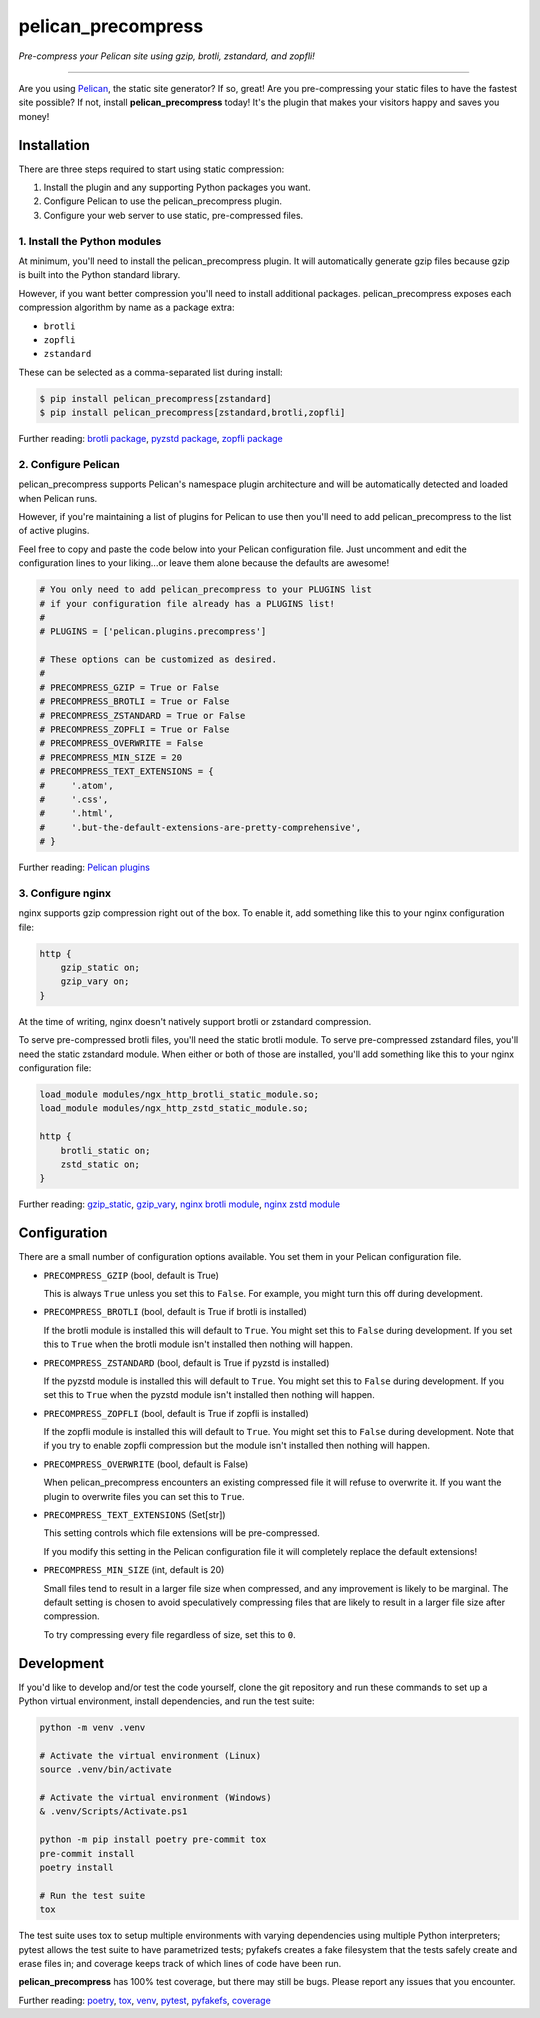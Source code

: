 ..  This file is part of the pelican_precompress plugin.
..  Copyright 2019-2025 Kurt McKee <contactme@kurtmckee.org>
..  Released under the MIT license.

pelican_precompress
*******************

*Pre-compress your Pelican site using gzip, brotli, zstandard, and zopfli!*

----

Are you using `Pelican`_, the static site generator? If so, great!
Are you pre-compressing your static files to have the fastest site possible?
If not, install **pelican_precompress** today!
It's the plugin that makes your visitors happy and saves you money!


Installation
============

There are three steps required to start using static compression:

#.  Install the plugin and any supporting Python packages you want.
#.  Configure Pelican to use the pelican_precompress plugin.
#.  Configure your web server to use static, pre-compressed files.


1. Install the Python modules
-----------------------------

At minimum, you'll need to install the pelican_precompress plugin.
It will automatically generate gzip files because gzip is built into the
Python standard library.

However, if you want better compression you'll need to install additional packages.
pelican_precompress exposes each compression algorithm by name as a package extra:

*   ``brotli``
*   ``zopfli``
*   ``zstandard``

These can be selected as a comma-separated list during install:

..  code-block:: shell-session

    $ pip install pelican_precompress[zstandard]
    $ pip install pelican_precompress[zstandard,brotli,zopfli]

Further reading: `brotli package`_, `pyzstd package`_, `zopfli package`_


2. Configure Pelican
--------------------

pelican_precompress supports Pelican's namespace plugin architecture
and will be automatically detected and loaded when Pelican runs.

However, if you're maintaining a list of plugins for Pelican to use
then you'll need to add pelican_precompress to the list of active plugins.

Feel free to copy and paste the code below into your Pelican configuration file.
Just uncomment and edit the configuration lines to your liking...or leave
them alone because the defaults are awesome!

..  code-block:: python

    # You only need to add pelican_precompress to your PLUGINS list
    # if your configuration file already has a PLUGINS list!
    #
    # PLUGINS = ['pelican.plugins.precompress']

    # These options can be customized as desired.
    #
    # PRECOMPRESS_GZIP = True or False
    # PRECOMPRESS_BROTLI = True or False
    # PRECOMPRESS_ZSTANDARD = True or False
    # PRECOMPRESS_ZOPFLI = True or False
    # PRECOMPRESS_OVERWRITE = False
    # PRECOMPRESS_MIN_SIZE = 20
    # PRECOMPRESS_TEXT_EXTENSIONS = {
    #     '.atom',
    #     '.css',
    #     '.html',
    #     '.but-the-default-extensions-are-pretty-comprehensive',
    # }

Further reading: `Pelican plugins`_


3. Configure nginx
------------------

nginx supports gzip compression right out of the box.
To enable it, add something like this to your nginx configuration file:

..  code-block:: nginx

    http {
        gzip_static on;
        gzip_vary on;
    }

At the time of writing, nginx doesn't natively support brotli or zstandard compression.

To serve pre-compressed brotli files, you'll need the static brotli module.
To serve pre-compressed zstandard files, you'll need the static zstandard module.
When either or both of those are installed,
you'll add something like this to your nginx configuration file:

..  code-block:: nginx

    load_module modules/ngx_http_brotli_static_module.so;
    load_module modules/ngx_http_zstd_static_module.so;

    http {
        brotli_static on;
        zstd_static on;
    }

Further reading: `gzip_static`_, `gzip_vary`_, `nginx brotli module`_, `nginx zstd module`_


Configuration
=============

There are a small number of configuration options available.
You set them in your Pelican configuration file.

*   ``PRECOMPRESS_GZIP`` (bool, default is True)

    This is always ``True`` unless you set this to ``False``.
    For example, you might turn this off during development.

*   ``PRECOMPRESS_BROTLI`` (bool, default is True if brotli is installed)

    If the brotli module is installed this will default to ``True``.
    You might set this to ``False`` during development.
    If you set this to ``True`` when the brotli module isn't installed
    then nothing will happen.

*   ``PRECOMPRESS_ZSTANDARD`` (bool, default is True if pyzstd is installed)

    If the pyzstd module is installed this will default to ``True``.
    You might set this to ``False`` during development.
    If you set this to ``True`` when the pyzstd module isn't installed
    then nothing will happen.

*   ``PRECOMPRESS_ZOPFLI`` (bool, default is True if zopfli is installed)

    If the zopfli module is installed this will default to ``True``.
    You might set this to ``False`` during development.
    Note that if you try to enable zopfli compression but the module
    isn't installed then nothing will happen.

*   ``PRECOMPRESS_OVERWRITE`` (bool, default is False)

    When pelican_precompress encounters an existing compressed file
    it will refuse to overwrite it. If you want the plugin to overwrite
    files you can set this to ``True``.

*   ``PRECOMPRESS_TEXT_EXTENSIONS`` (Set[str])

    This setting controls which file extensions will be pre-compressed.

    If you modify this setting in the Pelican configuration file it will
    completely replace the default extensions!

*   ``PRECOMPRESS_MIN_SIZE`` (int, default is 20)

    Small files tend to result in a larger file size when compressed, and any
    improvement is likely to be marginal. The default setting is chosen to
    avoid speculatively compressing files that are likely to result in a
    larger file size after compression.

    To try compressing every file regardless of size, set this to ``0``.


Development
===========

If you'd like to develop and/or test the code yourself,
clone the git repository and run these commands to set
up a Python virtual environment, install dependencies,
and run the test suite:

..  code-block:: shell

    python -m venv .venv

    # Activate the virtual environment (Linux)
    source .venv/bin/activate

    # Activate the virtual environment (Windows)
    & .venv/Scripts/Activate.ps1

    python -m pip install poetry pre-commit tox
    pre-commit install
    poetry install

    # Run the test suite
    tox

The test suite uses tox to setup multiple environments with varying
dependencies using multiple Python interpreters; pytest allows the
test suite to have parametrized tests; pyfakefs creates a fake
filesystem that the tests safely create and erase files in;
and coverage keeps track of which lines of code have been run.

**pelican_precompress** has 100% test coverage, but there may still be bugs.
Please report any issues that you encounter.

Further reading: `poetry`_, `tox`_, `venv`_, `pytest`_, `pyfakefs`_, `coverage`_


..  Links
..  =====

..  _Pelican: https://getpelican.com/
..  _Pelican plugins: https://docs.getpelican.com/en/latest/plugins.html
..  _brotli package: https://pypi.org/project/Brotli/
..  _pyzstd package: https://pypi.org/project/pyzstd/
..  _zopfli package: https://pypi.org/project/zopfli/
..  _gzip_static: https://nginx.org/en/docs/http/ngx_http_gzip_static_module.html#gzip_static
..  _gzip_vary: https://nginx.org/en/docs/http/ngx_http_gzip_module.html#gzip_vary
..  _nginx brotli module: https://github.com/google/ngx_brotli
..  _nginx zstd module: https://github.com/tokers/zstd-nginx-module
..  _poetry: https://python-poetry.org/
..  _tox: https://tox.wiki/en/latest/
..  _pytest: https://docs.pytest.org/en/latest/
..  _pyfakefs: https://pytest-pyfakefs.readthedocs.io/en/latest/
..  _venv: https://docs.python.org/3/library/venv.html
..  _coverage: https://coverage.readthedocs.io/en/latest/
